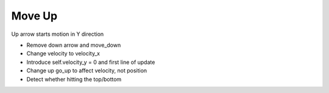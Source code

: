 =======
Move Up
=======

Up arrow starts motion in Y direction

- Remove down arrow and move_down

- Change velocity to velocity_x

- Introduce self.velocity_y = 0 and first line of update

- Change up go_up to affect velocity, not position

- Detect whether hitting the top/bottom
